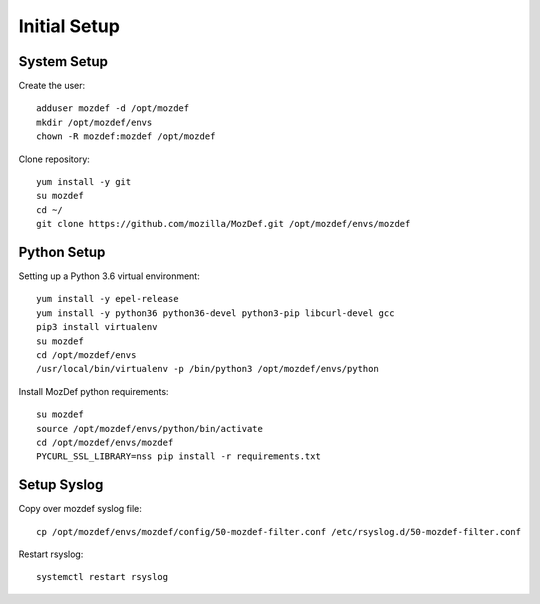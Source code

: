 Initial Setup
=============

System Setup
************

Create the  user::

  adduser mozdef -d /opt/mozdef
  mkdir /opt/mozdef/envs
  chown -R mozdef:mozdef /opt/mozdef

Clone repository::

  yum install -y git
  su mozdef
  cd ~/
  git clone https://github.com/mozilla/MozDef.git /opt/mozdef/envs/mozdef


Python Setup
************

Setting up a Python 3.6 virtual environment::

  yum install -y epel-release
  yum install -y python36 python36-devel python3-pip libcurl-devel gcc
  pip3 install virtualenv
  su mozdef
  cd /opt/mozdef/envs
  /usr/local/bin/virtualenv -p /bin/python3 /opt/mozdef/envs/python

Install MozDef python requirements::

  su mozdef
  source /opt/mozdef/envs/python/bin/activate
  cd /opt/mozdef/envs/mozdef
  PYCURL_SSL_LIBRARY=nss pip install -r requirements.txt


Setup Syslog
************

Copy over mozdef syslog file::

  cp /opt/mozdef/envs/mozdef/config/50-mozdef-filter.conf /etc/rsyslog.d/50-mozdef-filter.conf

Restart rsyslog::

  systemctl restart rsyslog

